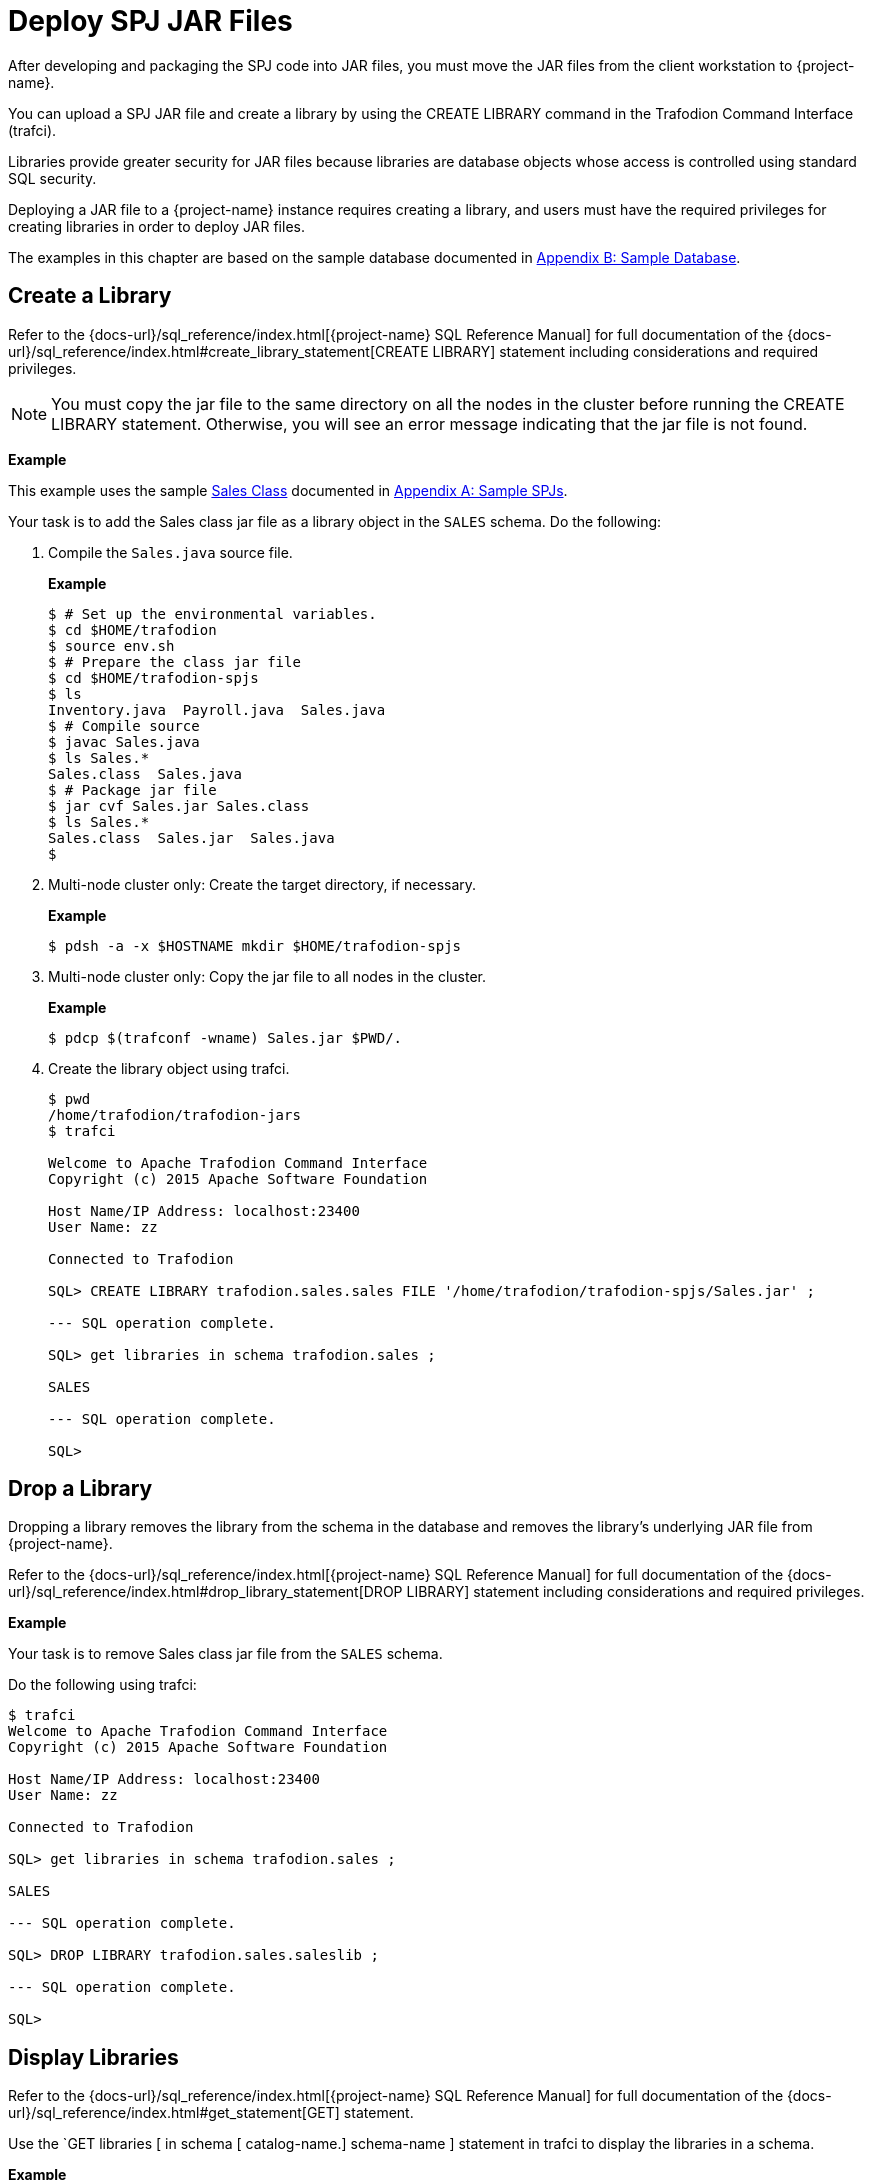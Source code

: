 ////
/**
 *@@@ START COPYRIGHT @@@
* Licensed to the Apache Software Foundation (ASF) under one
* or more contributor license agreements. See the NOTICE file
* distributed with this work for additional information
* regarding copyright ownership.  The ASF licenses this file
* to you under the Apache License, Version 2.0 (the
* "License"); you may not use this file except in compliance
* with the License.  You may obtain a copy of the License at
*
*     http://www.apache.org/licenses/LICENSE-2.0
*
* Unless required by applicable law or agreed to in writing, software
* distributed under the License is distributed on an "AS IS" BASIS,
* WITHOUT WARRANTIES OR CONDITIONS OF ANY KIND, either express or implied.
* See the License for the specific language governing permissions and
* limitations under the License.
* @@@ END COPYRIGHT @@@
*/
////

[[deploy-spj-jar-files]]
= Deploy SPJ JAR Files

After developing and packaging the SPJ code into JAR files, you must
move the JAR files from the client workstation to {project-name}.

You can upload a SPJ JAR file and create a library by using
the CREATE LIBRARY command in the Trafodion Command Interface (trafci).

Libraries provide greater security for JAR files because libraries are
database objects whose access is controlled using standard SQL security.

Deploying a JAR file to a {project-name} instance requires creating a library,
and users must have the required privileges for creating libraries in order
to deploy JAR files.

The examples in this chapter are based on the sample database
documented in <<b-sample-database, Appendix B: Sample Database>>.

<<<
[[create-a-library]]
== Create a Library

Refer to the
{docs-url}/sql_reference/index.html[{project-name} SQL Reference Manual]
for full documentation of the
{docs-url}/sql_reference/index.html#create_library_statement[CREATE LIBRARY]
statement including considerations and required privileges.

NOTE: You must copy the jar file to the same directory on all the nodes in the cluster before running the CREATE LIBRARY statement.
Otherwise, you will see an error message indicating that the jar file is not found.

*Example*

This example uses the sample <<procedures-in-the-sales-schema, Sales Class>> documented in
<<a-sample-spjs, Appendix A: Sample SPJs>>.

Your task is to add the Sales class jar file as a library object in the `SALES` schema.
Do the following:

1. Compile the `Sales.java` source file.
+
*Example*
+
```
$ # Set up the environmental variables.
$ cd $HOME/trafodion
$ source env.sh
$ # Prepare the class jar file
$ cd $HOME/trafodion-spjs
$ ls
Inventory.java  Payroll.java  Sales.java
$ # Compile source
$ javac Sales.java
$ ls Sales.*
Sales.class  Sales.java
$ # Package jar file
$ jar cvf Sales.jar Sales.class
$ ls Sales.*
Sales.class  Sales.jar  Sales.java
$
```

2. Multi-node cluster only: Create the target directory, if necessary.
+
*Example*
+
```
$ pdsh -a -x $HOSTNAME mkdir $HOME/trafodion-spjs
```
+
<<<
3. Multi-node cluster only: Copy the jar file to all nodes in the cluster.
+
*Example*
+
```
$ pdcp $(trafconf -wname) Sales.jar $PWD/.
```

4. Create the library object using trafci.
+
```
$ pwd
/home/trafodion/trafodion-jars
$ trafci

Welcome to Apache Trafodion Command Interface
Copyright (c) 2015 Apache Software Foundation

Host Name/IP Address: localhost:23400
User Name: zz

Connected to Trafodion

SQL> CREATE LIBRARY trafodion.sales.sales FILE '/home/trafodion/trafodion-spjs/Sales.jar' ;

--- SQL operation complete.

SQL> get libraries in schema trafodion.sales ;

SALES

--- SQL operation complete.

SQL>
```

////
20160323 GTA: This feature isn't implemented yet. Uncomment this section once implemented.

[[alter-a-library]]
== Alter a Library

When you alter a library, you can change the underlying JAR file of the library.

Refer to the
{docs-url}/sql_reference/index.html[{project-name} SQL Reference Manual]
for full documentation of the
{docs-url}/sql_reference/index.html#alter_library_statement[ALTER LIBRARY]
statement including considerations and required privileges.

*Example*

Your task is to modify the Sales class jar file as a library object in the `SALES` schema
with a new jar file (`Sales2.jar`).

Do the following:

1. Multi-node cluster only: Copy the jar file to all nodes in the cluster.
+
*Example*
+
```
$ pdcp $(trafconf -wname) Sales2.jar $PWD/.
```

2. Create the library object using trafci.
+
```
$ pwd
/home/trafodion/trafodion-jars
$ trafci

Welcome to Apache Trafodion Command Interface
Copyright (c) 2015 Apache Software Foundation

Host Name/IP Address: localhost:23400
User Name: zz

Connected to Trafodion

SQL> ALTER LIBRARY trafodion.sales.saleslib FILE '/home/trafodion/trafodion-spjs/Sales2.jar' ;

--- SQL operation complete.

SQL> get libraries in schema trafodion.sales ;

SALES

--- SQL operation complete.

SQL>
```
////

<<<
[[drop-a-library]]
== Drop a Library

Dropping a library removes the library from the schema in the database
and removes the library's underlying JAR file from {project-name}.

Refer to the
{docs-url}/sql_reference/index.html[{project-name} SQL Reference Manual]
for full documentation of the
{docs-url}/sql_reference/index.html#drop_library_statement[DROP LIBRARY]
statement including considerations and required privileges.

*Example*

Your task is to remove Sales class jar file from the `SALES` schema.

Do the following using trafci:

```
$ trafci
Welcome to Apache Trafodion Command Interface
Copyright (c) 2015 Apache Software Foundation

Host Name/IP Address: localhost:23400
User Name: zz

Connected to Trafodion

SQL> get libraries in schema trafodion.sales ;

SALES

--- SQL operation complete.

SQL> DROP LIBRARY trafodion.sales.saleslib ;

--- SQL operation complete.

SQL>
```

<<<
[[display-libraries]]
== Display Libraries

Refer to the
{docs-url}/sql_reference/index.html[{project-name} SQL Reference Manual]
for full documentation of the
{docs-url}/sql_reference/index.html#get_statement[GET]
statement.

Use the `GET libraries [ in schema [ catalog-name.] schema-name ] statement in trafci to
display the libraries in a schema.

*Example*

```
$ trafci
Welcome to Apache Trafodion Command Interface
Copyright (c) 2015 Apache Software Foundation

Host Name/IP Address: localhost:23400
User Name: zz

Connected to Trafodion

SQL> get libraries in schema trafodion.sales ;

SALES

--- SQL operation complete.
SQL>
```
